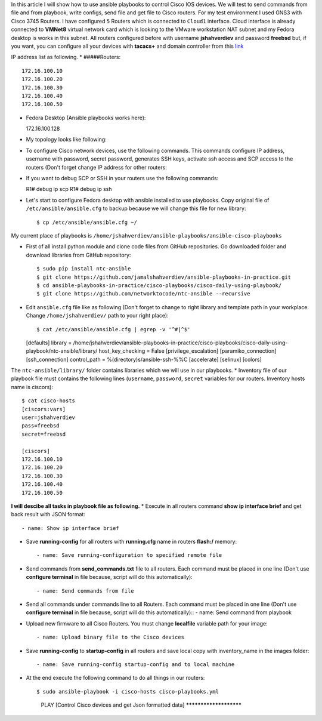 In this article I will show how to use ansible playbooks to control Cisco IOS devices. We will test to send commands from file and from playbook, write configs, send file and get file to Cisco routers. For my test environment I used GNS3 with Cisco 3745 Routers. I have configured ``5`` Routers which is connected to ``Cloud1`` interface. Cloud interface is already connected to **VMNet8** virtual network card which is looking to the VMware workstation NAT subnet and my Fedora desktop is works in this subnet. All routers configured before with username **jshahverdiev** and password **freebsd** but, if you want, you can configure all your devices with **tacacs+** and domain controller from this `link <https://jamalshahverdiev.wordpress.com/2016/07/14/centos-6-7-tacacs-gns3cisco-3600-domain-controller-integration/>`_

IP address list as following. 
* #####Routers::
  
  172.16.100.10
  172.16.100.20
  172.16.100.30
  172.16.100.40
  172.16.100.50

* Fedora Desktop (Ansible playbooks works here)::
  
  172.16.100.128

* My topology looks like following:
.. image:: images/topology.jpg

* To configure Cisco network devices, use the following commands. This commands configure IP address, username with password, secret password, generates SSH keys, activate ssh access and SCP access to the routers (Don't forget change IP address for other routers:
.. code-block:: python
 R1# format flash:
 Format operation may take a while. Continue? [confirm]
 Format operation will destroy all data in "flash:".  Continue? [confirm]
 R1# configure terminal
 R1(config)# int fa 0/0 
 R1(config)# no shut
 R1(config)# ip address 172.16.100.10 255.255.255.0
 R1(config)# ip domain name cisco.local
 R1(config)# crypto key generate rsa
 R1(config)# service password-encryption
 R1(config)# username jshahverdiev privilege 15 password freebsd
 R1(config)# enable secret freebsd
 R1(config)# aaa new-model
 R1(config)# aaa authentication login default local
 R1(config)# aaa authorization exec default local
 R1(config)# ip scp server enable
 R1(config)# line vty 0 4
 R1(config-line)# transport input ssh
 R1(config-line)# logging synchronous
 R1(config-line)# exec-timeout 60 0
 R1(config-line)# do wr

 Note: If you want to use tacacs+ then use the following commands:
       R1(config)# aaa authentication login default group tacacs+
       R1(config)# aaa authorization exec default group tacacs+


* If you want to debug SCP or SSH in your routers use the following commands::
  
  R1# debug ip scp
  R1# debug ip ssh

* Let's start to configure Fedora desktop with ansible installed to use playbooks. Copy original file of ``/etc/ansible/ansible.cfg`` to backup because we will change this file for new library::
  
  $ cp /etc/ansible/ansible.cfg ~/

My current place of playbooks is ``/home/jshahverdiev/ansible-playbooks/ansible-cisco-playbooks``

* First of all install python module and clone code files from GitHub repositories. Go downloaded folder and download libraries from GitHub repository::
  
  $ sudo pip install ntc-ansible
  $ git clone https://github.com/jamalshahverdiev/ansible-playbooks-in-practice.git
  $ cd ansible-playbooks-in-practice/cisco-playbooks/cisco-daily-using-playbook/
  $ git clone https://github.com/networktocode/ntc-ansible --recursive

* Edit ``ansible.cfg`` file like as following (Don't forget to change to right library and template path in your workplace. Change ``/home/jshahverdiev/`` path to your right place)::
  
  $ cat /etc/ansible/ansible.cfg | egrep -v '^#|^$'
  [defaults]
  library = /home/jshahverdiev/ansible-playbooks-in-practice/cisco-playbooks/cisco-daily-using-playbook/ntc-ansible/library/
  host_key_checking = False
  [privilege_escalation]
  [paramiko_connection]
  [ssh_connection]
  control_path = %(directory)s/ansible-ssh-%%C
  [accelerate]
  [selinux]
  [colors]

The ``ntc-ansible/library/`` folder contains libraries which we will use in our playbooks.
* Inventory file of our playbook file must contains the following lines (``username``, ``password``, ``secret`` variables for our routers. Inventory hosts name is ciscors)::
  
  $ cat cisco-hosts
  [ciscors:vars]
  user=jshahverdiev
  pass=freebsd
  secret=freebsd

  [ciscors]
  172.16.100.10
  172.16.100.20
  172.16.100.30
  172.16.100.40
  172.16.100.50

**I will descibe all tasks in playbook file as following.**
* Execute in all routers command **show ip interface brief** and get back result with JSON format::
  
  - name: Show ip interface brief

* Save **running-config** for all routers with **running.cfg** name in routers **flash:/** memory::
  
  - name: Save running-configuration to specified remote file

* Send commands from **send_commands.txt** file to all routers. Each command must be placed in one line (Don't use **configure terminal** in file because, script will do this automatically)::
  
  - name: Send commands from file 

* Send all commands under commands line to all Routers. Each command must be placed in one line (Don't use **configure terminal** in file because, script will do this automatically)::
  - name: Send command from playbook

* Upload new firmware to all Cisco Routers. You must change **localfile** variable path for your image::
  
  - name: Upload binary file to the Cisco devices

* Save **running-config** to **startup-config** in all routers and save local copy with inventory_name in the images folder::
  
  - name: Save running-config startup-config and to local machine

* At the end execute the following command to do all things in our routers::
  
  $ sudo ansible-playbook -i cisco-hosts cisco-playbooks.yml
    PLAY [Control Cisco devices and get Json formatted data] ***********************
.. image:: images/result.jpg

